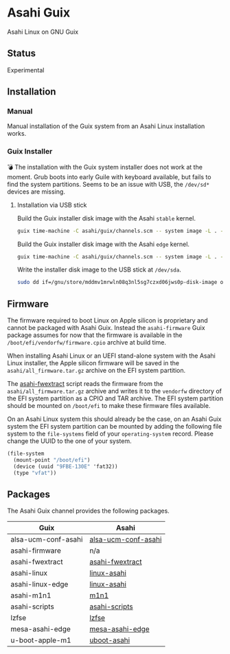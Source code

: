 * Asahi Guix

[[https://github.com/r0man/asahi-guix/actions/workflows/aarch64-linux-gnu.yml][https://github.com/r0man/asahi-guix/actions/workflows/aarch64-linux-gnu.yml/badge.svg]]
[[https://github.com/r0man/asahi-guix/actions/workflows/x86_64-linux-gnu.yml][https://github.com/r0man/asahi-guix/actions/workflows/x86_64-linux-gnu.yml/badge.svg]]

Asahi Linux on GNU Guix

** Status

Experimental

** Installation

*** Manual

Manual installation of the Guix system from an Asahi Linux installation works.

*** Guix Installer

💣 The installation with the Guix system installer does not work at
the moment. Grub boots into early Guile with keyboard available, but
fails to find the system partitions. Seems to be an issue with USB,
the =/dev/sd*= devices are missing.

**** Installation via USB stick

Build the Guix installer disk image with the Asahi =stable= kernel.

#+begin_src sh :results verbatim
  guix time-machine -C asahi/guix/channels.scm -- system image -L . --image-type=efi-raw asahi/guix/install/base.scm
#+end_src

Build the Guix installer disk image with the Asahi =edge= kernel.

#+begin_src sh :results verbatim
  guix time-machine -C asahi/guix/channels.scm -- system image -L . --image-type=efi-raw asahi/guix/install/edge.scm
#+end_src

Write the installer disk image to the USB stick at =/dev/sda=.

#+begin_src sh :results verbatim
  sudo dd if=/gnu/store/mddmv1mrwln08q3nl5sg7czxd06jws0p-disk-image of=/dev/sda bs=4M status=progress oflag=sync
#+end_src

** Firmware

The firmware required to boot Linux on Apple silicon is proprietary
and cannot be packaged with Asahi Guix. Instead the =asahi-firmware=
Guix package assumes for now that the firmware is available in the
=/boot/efi/vendorfw/firmware.cpio= archive at build time.

When installing Asahi Linux or an UEFI stand-alone system with the
Asahi Linux installer, the Apple silicon firmware will be saved in the
=asahi/all_firmware.tar.gz= archive on the EFI system partition.

The [[https://github.com/AsahiLinux/asahi-scripts/blob/main/asahi-fwextract][asahi-fwextract]] script reads the firmware from the
=asahi/all_firmware.tar.gz= archive and writes it to the =vendorfw=
directory of the EFI system partition as a CPIO and TAR archive. The
EFI system partition should be mounted on =/boot/efi= to make these
firmware files available.

On an Asahi Linux system this should already be the case, on an Asahi
Guix system the EFI system partition can be mounted by adding the
following file system to the =file-systems= field of your
=operating-system= record. Please change the UUID to the one of your
system.

#+begin_src scheme
  (file-system
    (mount-point "/boot/efi")
    (device (uuid "9FBE-130E" 'fat32))
    (type "vfat"))
#+end_src

** Packages

The Asahi Guix channel provides the following packages.

| Guix                | Asahi               |
|---------------------+---------------------|
| alsa-ucm-conf-asahi | [[https://github.com/AsahiLinux/PKGBUILDs/tree/main/alsa-ucm-conf-asahi][alsa-ucm-conf-asahi]] |
| asahi-firmware      | n/a                 |
| asahi-fwextract     | [[https://github.com/AsahiLinux/PKGBUILDs/tree/main/asahi-fwextract][asahi-fwextract]]     |
| asahi-linux         | [[https://github.com/AsahiLinux/PKGBUILDs/tree/main/linux-asahi][linux-asahi]]         |
| asahi-linux-edge    | [[https://github.com/AsahiLinux/PKGBUILDs/tree/main/linux-asahi][linux-asahi]]         |
| asahi-m1n1          | [[https://github.com/AsahiLinux/PKGBUILDs/tree/main/m1n1][m1n1]]                |
| asahi-scripts       | [[https://github.com/AsahiLinux/PKGBUILDs/tree/main/asahi-scripts][asahi-scripts]]       |
| lzfse               | [[https://github.com/AsahiLinux/PKGBUILDs/tree/main/lzfse][lzfse]]               |
| mesa-asahi-edge     | [[https://github.com/AsahiLinux/PKGBUILDs/tree/main/mesa-asahi-edge][mesa-asahi-edge]]     |
| u-boot-apple-m1     | [[https://github.com/AsahiLinux/PKGBUILDs/tree/main/uboot-asahi][uboot-asahi]]         |
